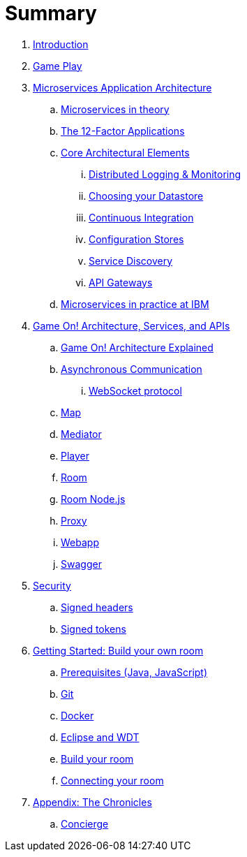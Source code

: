 = Summary

. link:README.adoc[Introduction]
. link:gameplay/README.adoc[Game Play]
. link:about/README.adoc[Microservices Application Architecture]
.. link:about/microservices-overview.adoc[Microservices in theory]
.. link:about/twelve-factors.adoc[The 12-Factor Applications]
.. link:about/deepdives.adoc[Core Architectural Elements]
... link:about/logmet.adoc[Distributed Logging & Monitoring]
... link:about/datastores.adoc[Choosing your Datastore]
... link:about/DeploymentPipelines.adoc[Continuous Integration]
... link:about/using_etcd.adoc[Configuration Stores]
... link:about/ServiceDiscovery.adoc[Service Discovery]
... link:about/APIGateways.adoc[API Gateways]
.. link:about/ibm-cloud.adoc[Microservices in practice at IBM]
. link:microservices/README.adoc[Game On! Architecture, Services, and APIs]
.. link:microservices/gameon-architecture.adoc[Game On! Architecture Explained]
.. link:microservices/asynchronouscomms.adoc[Asynchronous Communication]
... link:microservices/WebsocketProtocol.adoc[WebSocket protocol]
.. link:microservices/map.adoc[Map]
.. link:microservices/mediator.adoc[Mediator]
.. link:microservices/player.adoc[Player]
.. link:microservices/room.adoc[Room]
.. link:microservices/room-nodejs.adoc[Room Node.js]
.. link:microservices/proxy.adoc[Proxy]
.. link:microservices/webapp.adoc[Webapp]
.. link:microservices/swagger.adoc[Swagger]
. link:security/README.adoc[Security]
.. link:security/signed_headers.adoc[Signed headers]
.. link:security/signed_tokens.adoc[Signed tokens]
. link:getting-started/README.adoc[Getting Started: Build your own room]
.. link:getting-started/requirements.adoc[Prerequisites (Java, JavaScript)]
.. link:getting-started/git.adoc[Git]
.. link:getting-started/local-docker.adoc[Docker]
.. link:getting-started/eclipse_and_wdt.adoc[Eclipse and WDT]
.. link:getting-started/building-your-room.adoc[Build your room]
.. link:getting-started/connecting-your-room.adoc[Connecting your room]
. link:chronicles/README.adoc[Appendix: The Chronicles]
.. link:microservices/concierge.adoc[Concierge]

